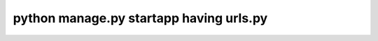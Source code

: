 =================
python manage.py startapp having urls.py
=================

.. figure:: _static/want003-01.png
    :align: center
    
.. figure:: _static/want003-02.png
    :align: center
    
.. figure:: _static/want003-03.png
    :align: center
    
.. figure:: _static/want003-04.png
    :align: center
    
    
